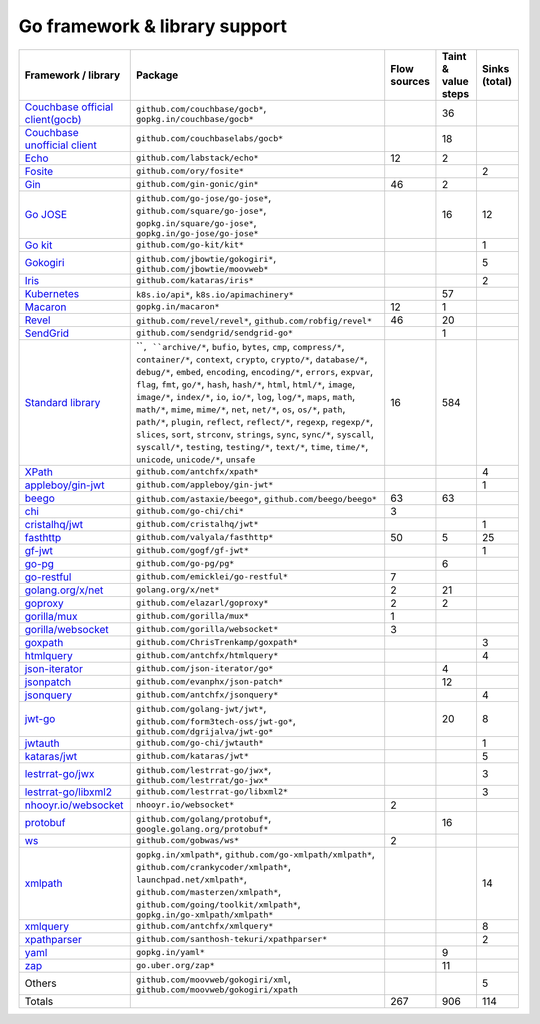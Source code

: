 Go framework & library support
================================

.. csv-table::
   :header-rows: 1
   :class: fullWidthTable
   :widths: auto

   Framework / library,Package,Flow sources,Taint & value steps,Sinks (total)
   `Couchbase official client(gocb) <https://github.com/couchbase/gocb>`_,"``github.com/couchbase/gocb*``, ``gopkg.in/couchbase/gocb*``",,36,
   `Couchbase unofficial client <http://www.github.com/couchbase/go-couchbase>`_,``github.com/couchbaselabs/gocb*``,,18,
   `Echo <https://echo.labstack.com/>`_,``github.com/labstack/echo*``,12,2,
   `Fosite <https://github.com/ory/fosite>`_,``github.com/ory/fosite*``,,,2
   `Gin <https://github.com/gin-gonic/gin>`_,``github.com/gin-gonic/gin*``,46,2,
   `Go JOSE <https://github.com/go-jose/go-jose>`_,"``github.com/go-jose/go-jose*``, ``github.com/square/go-jose*``, ``gopkg.in/square/go-jose*``, ``gopkg.in/go-jose/go-jose*``",,16,12
   `Go kit <https://gokit.io/>`_,``github.com/go-kit/kit*``,,,1
   `Gokogiri <https://github.com/moovweb/gokogiri>`_,"``github.com/jbowtie/gokogiri*``, ``github.com/jbowtie/moovweb*``",,,5
   `Iris <https://www.iris-go.com/>`_,``github.com/kataras/iris*``,,,2
   `Kubernetes <https://kubernetes.io/>`_,"``k8s.io/api*``, ``k8s.io/apimachinery*``",,57,
   `Macaron <https://gopkg.in/macaron.v1>`_,``gopkg.in/macaron*``,12,1,
   `Revel <http://revel.github.io/>`_,"``github.com/revel/revel*``, ``github.com/robfig/revel*``",46,20,
   `SendGrid <https://github.com/sendgrid/sendgrid-go>`_,``github.com/sendgrid/sendgrid-go*``,,1,
   `Standard library <https://pkg.go.dev/std>`_,"````, ``archive/*``, ``bufio``, ``bytes``, ``cmp``, ``compress/*``, ``container/*``, ``context``, ``crypto``, ``crypto/*``, ``database/*``, ``debug/*``, ``embed``, ``encoding``, ``encoding/*``, ``errors``, ``expvar``, ``flag``, ``fmt``, ``go/*``, ``hash``, ``hash/*``, ``html``, ``html/*``, ``image``, ``image/*``, ``index/*``, ``io``, ``io/*``, ``log``, ``log/*``, ``maps``, ``math``, ``math/*``, ``mime``, ``mime/*``, ``net``, ``net/*``, ``os``, ``os/*``, ``path``, ``path/*``, ``plugin``, ``reflect``, ``reflect/*``, ``regexp``, ``regexp/*``, ``slices``, ``sort``, ``strconv``, ``strings``, ``sync``, ``sync/*``, ``syscall``, ``syscall/*``, ``testing``, ``testing/*``, ``text/*``, ``time``, ``time/*``, ``unicode``, ``unicode/*``, ``unsafe``",16,584,
   `XPath <https://github.com/antchfx/xpath>`_,``github.com/antchfx/xpath*``,,,4
   `appleboy/gin-jwt <https://github.com/appleboy/gin-jwt>`_,``github.com/appleboy/gin-jwt*``,,,1
   `beego <https://beego.me/>`_,"``github.com/astaxie/beego*``, ``github.com/beego/beego*``",63,63,
   `chi <https://go-chi.io/>`_,``github.com/go-chi/chi*``,3,,
   `cristalhq/jwt <https://github.com/cristalhq/jwt>`_,``github.com/cristalhq/jwt*``,,,1
   `fasthttp <https://github.com/valyala/fasthttp>`_,``github.com/valyala/fasthttp*``,50,5,25
   `gf-jwt <https://github.com/gogf/gf-jwt>`_,``github.com/gogf/gf-jwt*``,,,1
   `go-pg <https://pg.uptrace.dev/>`_,``github.com/go-pg/pg*``,,6,
   `go-restful <https://github.com/emicklei/go-restful>`_,``github.com/emicklei/go-restful*``,7,,
   `golang.org/x/net <https://pkg.go.dev/golang.org/x/net>`_,``golang.org/x/net*``,2,21,
   `goproxy <https://github.com/elazarl/goproxy>`_,``github.com/elazarl/goproxy*``,2,2,
   `gorilla/mux <https://github.com/gorilla/mux>`_,``github.com/gorilla/mux*``,1,,
   `gorilla/websocket <https://github.com/gorilla/websocket>`_,``github.com/gorilla/websocket*``,3,,
   `goxpath <https://github.com/ChrisTrenkamp/goxpath/wiki>`_,``github.com/ChrisTrenkamp/goxpath*``,,,3
   `htmlquery <https://github.com/antchfx/htmlquery>`_,``github.com/antchfx/htmlquery*``,,,4
   `json-iterator <https://github.com/json-iterator/go>`_,``github.com/json-iterator/go*``,,4,
   `jsonpatch <https://github.com/evanphx/json-patch>`_,``github.com/evanphx/json-patch*``,,12,
   `jsonquery <https://github.com/antchfx/jsonquery>`_,``github.com/antchfx/jsonquery*``,,,4
   `jwt-go <https://golang-jwt.github.io/jwt/>`_,"``github.com/golang-jwt/jwt*``, ``github.com/form3tech-oss/jwt-go*``, ``github.com/dgrijalva/jwt-go*``",,20,8
   `jwtauth <https://github.com/go-chi/jwtauth>`_,``github.com/go-chi/jwtauth*``,,,1
   `kataras/jwt <https://github.com/kataras/jwt>`_,``github.com/kataras/jwt*``,,,5
   `lestrrat-go/jwx <https://github.com/lestrrat-go/jwx>`_,"``github.com/lestrrat-go/jwx*``, ``github.com/lestrrat/go-jwx*``",,,3
   `lestrrat-go/libxml2 <https://github.com/lestrrat-go/libxml2>`_,``github.com/lestrrat-go/libxml2*``,,,3
   `nhooyr.io/websocket <https://nhooyr.io/websocket>`_,``nhooyr.io/websocket*``,2,,
   `protobuf <https://pkg.go.dev/google.golang.org/protobuf>`_,"``github.com/golang/protobuf*``, ``google.golang.org/protobuf*``",,16,
   `ws <https://github.com/gobwas/ws>`_,``github.com/gobwas/ws*``,2,,
   `xmlpath <https://gopkg.in/xmlpath.v2>`_,"``gopkg.in/xmlpath*``, ``github.com/go-xmlpath/xmlpath*``, ``github.com/crankycoder/xmlpath*``, ``launchpad.net/xmlpath*``, ``github.com/masterzen/xmlpath*``, ``github.com/going/toolkit/xmlpath*``, ``gopkg.in/go-xmlpath/xmlpath*``",,,14
   `xmlquery <https://github.com/antchfx/xmlquery>`_,``github.com/antchfx/xmlquery*``,,,8
   `xpathparser <https://github.com/santhosh-tekuri/xpathparser>`_,``github.com/santhosh-tekuri/xpathparser*``,,,2
   `yaml <https://gopkg.in/yaml.v3>`_,``gopkg.in/yaml*``,,9,
   `zap <https://go.uber.org/zap>`_,``go.uber.org/zap*``,,11,
   Others,"``github.com/moovweb/gokogiri/xml``, ``github.com/moovweb/gokogiri/xpath``",,,5
   Totals,,267,906,114

